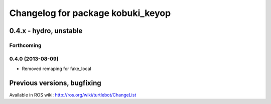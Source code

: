 ^^^^^^^^^^^^^^^^^^^^^^^^^^^^^^^^^^
Changelog for package kobuki_keyop
^^^^^^^^^^^^^^^^^^^^^^^^^^^^^^^^^^

0.4.x - hydro, unstable
=======================

Forthcoming
-----------

0.4.0 (2013-08-09)
------------------
* Removed remaping for fake_local


Previous versions, bugfixing
============================

Available in ROS wiki: http://ros.org/wiki/turtlebot/ChangeList

